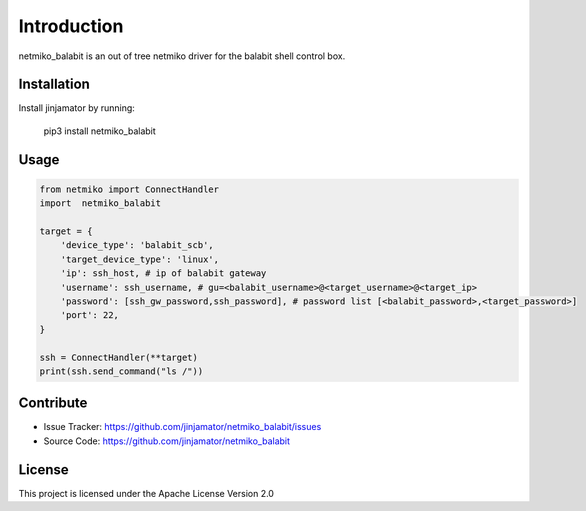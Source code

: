 Introduction
==================


netmiko_balabit is an out of tree netmiko driver for the balabit shell control box.


Installation
------------

Install jinjamator by running:

    pip3 install netmiko_balabit

Usage
-----

.. code-block:: python

    from netmiko import ConnectHandler
    import  netmiko_balabit

    target = {
        'device_type': 'balabit_scb',
        'target_device_type': 'linux',
        'ip': ssh_host, # ip of balabit gateway
        'username': ssh_username, # gu=<balabit_username>@<target_username>@<target_ip>
        'password': [ssh_gw_password,ssh_password], # password list [<balabit_password>,<target_password>]
        'port': 22,
    }

    ssh = ConnectHandler(**target)
    print(ssh.send_command("ls /"))


Contribute
----------

- Issue Tracker: https://github.com/jinjamator/netmiko_balabit/issues
- Source Code: https://github.com/jinjamator/netmiko_balabit

License
-----------------

This project is licensed under the Apache License Version 2.0
